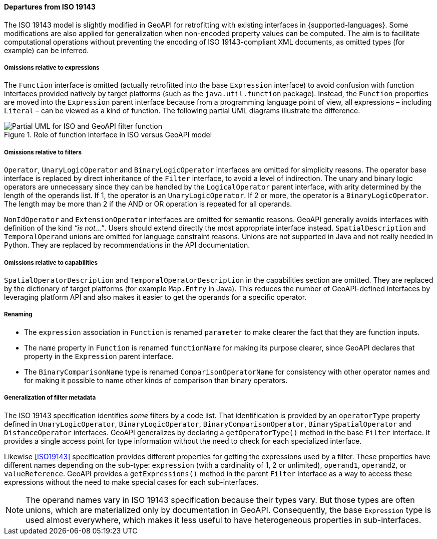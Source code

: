 [[filter_departures]]
==== Departures from ISO 19143

The ISO 19143 model is slightly modified in GeoAPI for retrofitting with existing interfaces in {supported-languages}.
Some modifications are also applied for generalization when non-encoded property values can be computed.
The aim is to facilitate computational operations without preventing the encoding of ISO 19143-compliant XML documents,
as omitted types (for example) can be inferred.

[[expression_omissions]]
===== Omissions relative to expressions
The `Function` interface is omitted (actually retrofitted into the base `Expression` interface) to avoid confusion with
function interfaces provided natively by target platforms (such as the `java​.util​.function` package).
Instead, the `Function` properties are moved into the `Expression` parent interface because from a programming
language point of view, all expressions – including `Literal` – can be viewed as a kind of function.
The following partial UML diagrams illustrate the difference.

.Role of function interface in ISO versus GeoAPI model
image::filter_function.svg[Partial UML for ISO and GeoAPI filter function]

[[filter_omissions]]
===== Omissions relative to filters
`Operator`, `UnaryLogicOperator` and `BinaryLogicOperator` interfaces are omitted for simplicity reasons.
The operator base interface is replaced by direct inheritance of the `Filter` interface,
to avoid a level of indirection.
The unary and binary logic operators are unnecessary
since they can be handled by the `Logical­Operator` parent interface,
with arity determined by the length of the operands list.
If 1, the operator is an `Unary­Logic­Operator`.
If 2 or more, the operator is a `Binary­Logic­Operator`.
The length may be more than 2 if the AND or OR operation is repeated for all operands.

`NonIdOperator` and `ExtensionOperator` interfaces are omitted for semantic reasons.
GeoAPI generally avoids interfaces with definition of the kind _“is not…”_.
Users should extend directly the most appropriate interface instead.
`SpatialDescription` and `TemporalOperand` unions are omitted for language constraint reasons.
Unions are not supported in Java and not really needed in Python.
They are replaced by recommendations in the API documentation.

[[filter_capability_omissions]]
===== Omissions relative to capabilities
`SpatialOperatorDescription` and `TemporalOperatorDescription` in the capabilities section are omitted.
They are replaced by the dictionary of target platforms (for example `Map​.Entry` in Java).
This reduces the number of GeoAPI-defined interfaces by leveraging platform API
and also makes it easier to get the operands for a specific operator.

[[filter_departures_as_renaming]]
===== Renaming
* The `expression` association in `Function` is renamed `parameter` to make clearer the fact that they are function inputs.
* The `name` property in `Function` is renamed `function­Name` for making its purpose clearer,
  since GeoAPI declares that property in the `Expression` parent interface.
* The `Binary­Comparison­Name` type is renamed `Comparison­Operator­Name` for consistency with other operator names
  and for making it possible to name other kinds of comparison than binary operators.

[[filter_departures_as_generalization]]
===== Generalization of filter metadata
The ISO 19143 specification identifies _some_ filters by a code list.
That identification is provided by an `operator­Type` property defined in
`UnaryLogicOperator`, `BinaryLogicOperator`, `BinaryComparisonOperator`,
`BinarySpatialOperator` and `DistanceOperator` interfaces.
GeoAPI generalizes by declaring a `getOperator­Type()` method in the base `Filter` interface.
It provides a single access point for type information without the need to check for each specialized interface.

Likewise <<ISO19143>> specification provides different properties for getting the expressions used by a filter.
These properties have different names depending on the sub-type:
`expression` (with a cardinality of 1, 2 or unlimited), `operand1`, `operand2`, or `valueReference`.
GeoAPI provides a `getExpressions()` method in the parent `Filter` interface
as a way to access these expressions without the need to make special cases for each sub-interfaces.

[NOTE]
======
The operand names vary in ISO 19143 specification because their types vary.
But those types are often unions, which are materialized only by documentation in GeoAPI.
Consequently, the base `Expression` type is used almost everywhere,
which makes it less useful to have heterogeneous properties in sub-interfaces.
======
